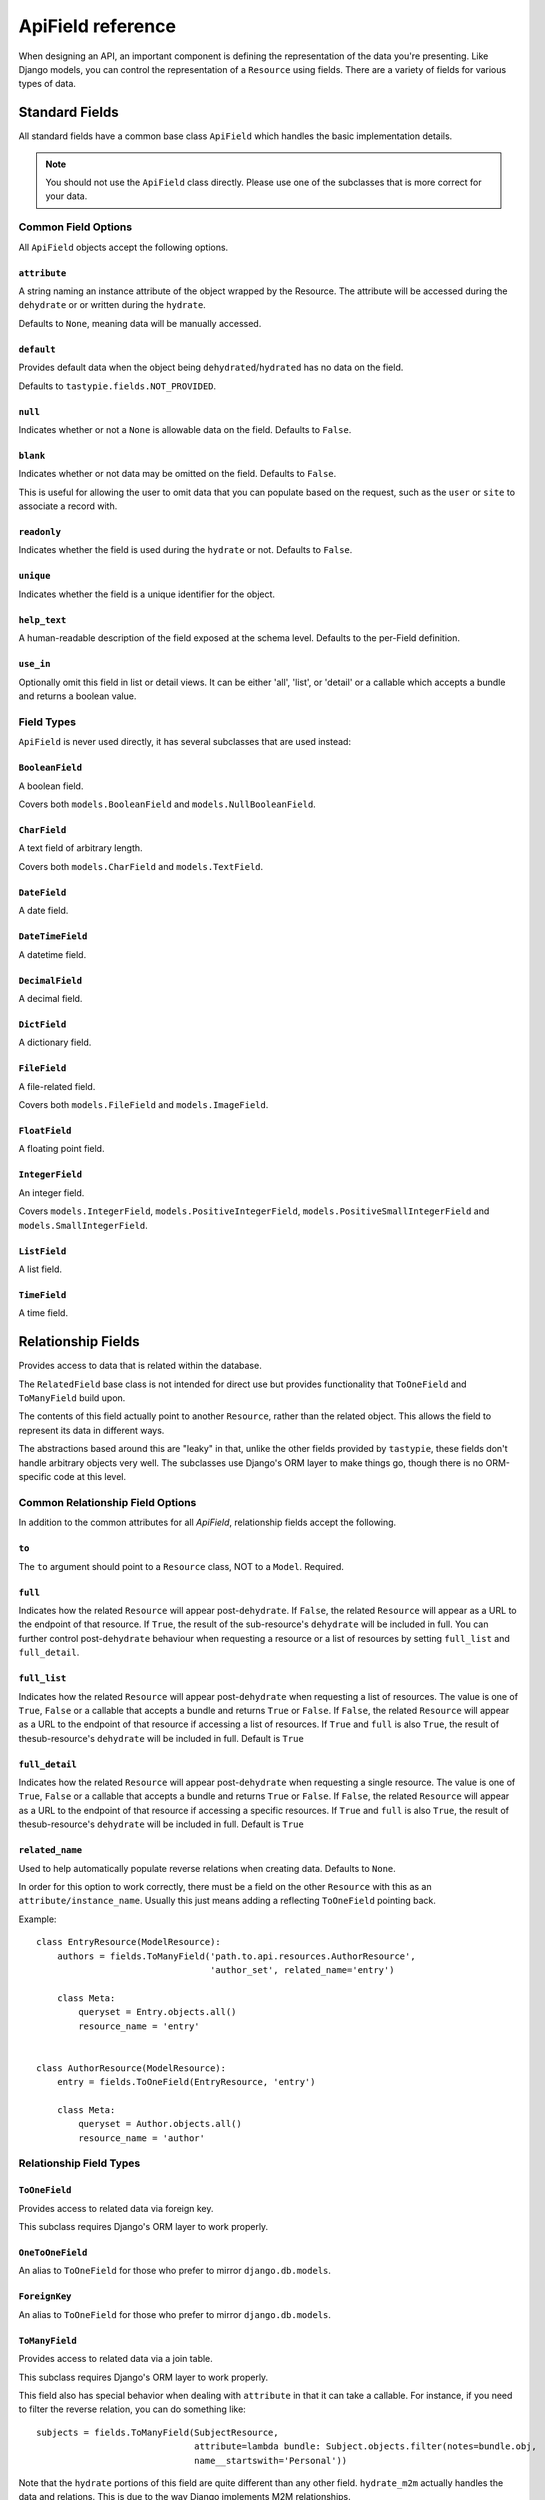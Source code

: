 .. _apifield-reference:

ApiField reference
******************

When designing an API, an important component is defining the representation
of the data you're presenting. Like Django models, you can control the
representation of a ``Resource`` using fields. There are a variety of fields
for various types of data.




Standard Fields
===============

All standard fields have a common base class ``ApiField`` which handles the
basic implementation details.

.. note::

  You should not use the ``ApiField`` class directly. Please use one of the
  subclasses that is more correct for your data.



Common Field Options
--------------------

All ``ApiField`` objects accept the following options.


``attribute``
~~~~~~~~~~~~~

.. attribute:: ApiField.attribute

A string naming an instance attribute of the object wrapped by the Resource. The
attribute will be accessed during the ``dehydrate`` or or written during the
``hydrate``.

Defaults to ``None``, meaning data will be manually accessed.


``default``
~~~~~~~~~~~

.. attribute:: ApiField.default

Provides default data when the object being ``dehydrated``/``hydrated`` has no
data on the field.

Defaults to ``tastypie.fields.NOT_PROVIDED``.


``null``
~~~~~~~~

.. attribute:: ApiField.null

Indicates whether or not a ``None`` is allowable data on the field. Defaults to
``False``.


``blank``
~~~~~~~~~

.. attribute:: ApiField.blank

Indicates whether or not data may be omitted on the field. Defaults to
``False``.

This is useful for allowing the user to omit data that you can populate based
on the request, such as the ``user`` or ``site`` to associate a record with.


``readonly``
~~~~~~~~~~~~

.. attribute:: ApiField.readonly

Indicates whether the field is used during the ``hydrate`` or not. Defaults to
``False``.


``unique``
~~~~~~~~~~

.. attribute:: ApiField.unique

Indicates whether the field is a unique identifier for the object.


``help_text``
~~~~~~~~~~~~~

.. attribute:: ApiField.help_text

A human-readable description of the field exposed at the schema level.
Defaults to the per-Field definition.


``use_in``
~~~~~~~~~~

.. attribute:: ApiField.use_in

Optionally omit this field in list or detail views.  It can be either 'all',
'list', or 'detail' or a callable which accepts a bundle and returns a boolean
value.






Field Types
-----------

``ApiField`` is never used directly, it has several subclasses that are used
instead:

.. module:: tastypie.fields


``BooleanField``
~~~~~~~~~~~~~~~~

A boolean field.

Covers both ``models.BooleanField`` and ``models.NullBooleanField``.


``CharField``
~~~~~~~~~~~~~

A text field of arbitrary length.

Covers both ``models.CharField`` and ``models.TextField``.


``DateField``
~~~~~~~~~~~~~

A date field.


``DateTimeField``
~~~~~~~~~~~~~~~~~

A datetime field.


``DecimalField``
~~~~~~~~~~~~~~~~

A decimal field.


``DictField``
~~~~~~~~~~~~~

A dictionary field.


``FileField``
~~~~~~~~~~~~~

A file-related field.

Covers both ``models.FileField`` and ``models.ImageField``.


``FloatField``
~~~~~~~~~~~~~~

A floating point field.


``IntegerField``
~~~~~~~~~~~~~~~~

An integer field.

Covers ``models.IntegerField``, ``models.PositiveIntegerField``,
``models.PositiveSmallIntegerField`` and ``models.SmallIntegerField``.


``ListField``
~~~~~~~~~~~~~

A list field.


``TimeField``
~~~~~~~~~~~~~

A time field.




Relationship Fields
===================

Provides access to data that is related within the database.

The ``RelatedField`` base class is not intended for direct use but provides
functionality that ``ToOneField`` and ``ToManyField`` build upon.

The contents of this field actually point to another ``Resource``, rather than
the related object. This allows the field to represent its data in different
ways.

The abstractions based around this are "leaky" in that, unlike the other
fields provided by ``tastypie``, these fields don't handle arbitrary objects
very well. The subclasses use Django's ORM layer to make things go, though
there is no ORM-specific code at this level.


Common Relationship Field Options
---------------------------------

In addition to the common attributes for all `ApiField`, relationship fields
accept the following.


``to``
~~~~~~

.. attribute:: RelatedField.to

The ``to`` argument should point to a ``Resource`` class, NOT to a ``Model``.
Required.


``full``
~~~~~~~~

.. attribute:: RelatedField.full

Indicates how the related ``Resource`` will appear post-``dehydrate``. If
``False``, the related ``Resource`` will appear as a URL to the endpoint of
that resource. If ``True``, the result of the sub-resource's ``dehydrate`` will
be included in full. You can further control post-``dehydrate`` behaviour when
requesting a resource or a list of resources by setting ``full_list`` and
``full_detail``.


``full_list``
~~~~~~~~~~~~~

.. attribute:: RelatedField.full_list

Indicates how the related ``Resource`` will appear post-``dehydrate`` when
requesting a list of resources. The value is one of ``True``, ``False`` or a
callable that accepts a bundle and returns ``True`` or ``False``. If ``False``,
the related ``Resource`` will appear as a URL to the endpoint of that resource
if accessing a list of resources.  If ``True`` and ``full`` is also ``True``,
the result of thesub-resource's ``dehydrate`` will be included in full. Default
is ``True``


``full_detail``
~~~~~~~~~~~~~~~

.. attribute:: RelatedField.full_detail

Indicates how the related ``Resource`` will appear post-``dehydrate`` when
requesting a single resource. The value is one of ``True``, ``False`` or a
callable that accepts a bundle and returns ``True`` or ``False``. If ``False``,
the related ``Resource`` will appear as a URL to the endpoint of that resource
if accessing a specific resources. If ``True`` and ``full`` is also ``True``,
the result of thesub-resource's ``dehydrate`` will be included in full. Default
is ``True``


``related_name``
~~~~~~~~~~~~~~~~

.. attribute:: RelatedField.related_name

Used to help automatically populate reverse relations when creating data.
Defaults to ``None``.

In order for this option to work correctly, there must be a field on the
other ``Resource`` with this as an ``attribute/instance_name``. Usually this
just means adding a reflecting ``ToOneField`` pointing back.

Example::

    class EntryResource(ModelResource):
        authors = fields.ToManyField('path.to.api.resources.AuthorResource',
                                     'author_set', related_name='entry')

        class Meta:
            queryset = Entry.objects.all()
            resource_name = 'entry'


    class AuthorResource(ModelResource):
        entry = fields.ToOneField(EntryResource, 'entry')

        class Meta:
            queryset = Author.objects.all()
            resource_name = 'author'




Relationship Field Types
------------------------


``ToOneField``
~~~~~~~~~~~~~~

Provides access to related data via foreign key.

This subclass requires Django's ORM layer to work properly.


``OneToOneField``
~~~~~~~~~~~~~~~~~

An alias to ``ToOneField`` for those who prefer to mirror ``django.db.models``.


``ForeignKey``
~~~~~~~~~~~~~~

An alias to ``ToOneField`` for those who prefer to mirror ``django.db.models``.


``ToManyField``
~~~~~~~~~~~~~~~

Provides access to related data via a join table.

This subclass requires Django's ORM layer to work properly.

This field also has special behavior when dealing with ``attribute`` in that
it can take a callable. For instance, if you need to filter the reverse
relation, you can do something like::

    subjects = fields.ToManyField(SubjectResource,
                                  attribute=lambda bundle: Subject.objects.filter(notes=bundle.obj,
                                  name__startswith='Personal'))

Note that the ``hydrate`` portions of this field are quite different than
any other field. ``hydrate_m2m`` actually handles the data and relations.
This is due to the way Django implements M2M relationships.


``ManyToManyField``
~~~~~~~~~~~~~~~~~~~

An alias to ``ToManyField`` for those who prefer to mirror ``django.db.models``.


``OneToManyField``
~~~~~~~~~~~~~~~~~~

An alias to ``ToManyField`` for those who prefer to mirror ``django.db.models``.
